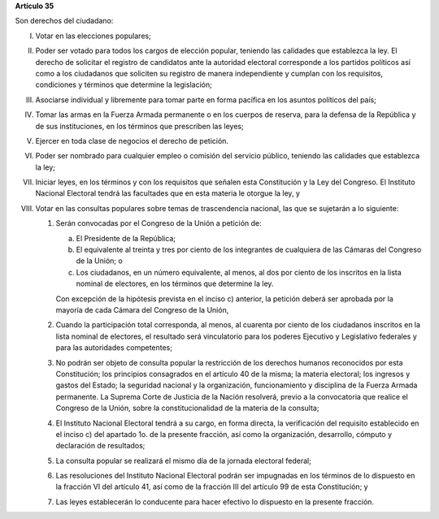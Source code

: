 **Artículo 35**

Son derechos del ciudadano:

I. Votar en las elecciones populares;

II. Poder ser votado para todos los cargos de elección popular, teniendo
    las calidades que establezca la ley. El derecho de solicitar el
    registro de candidatos ante la autoridad electoral corresponde a los
    partidos políticos así como a los ciudadanos que soliciten su
    registro de manera independiente y cumplan con los requisitos,
    condiciones y términos que determine la legislación;

III. Asociarse individual y libremente para tomar parte en forma
     pacífica en los asuntos políticos del país;

IV. Tomar las armas en la Fuerza Armada permanente o en los cuerpos de
    reserva, para la defensa de la República y de sus instituciones, en
    los términos que prescriben las leyes;

V. Ejercer en toda clase de negocios el derecho de petición.

VI. Poder ser nombrado para cualquier empleo o comisión del servicio
    público, teniendo las calidades que establezca la ley;

VII. Iniciar leyes, en los términos y con los requisitos que señalen
     esta Constitución y la Ley del Congreso. El Instituto Nacional
     Electoral tendrá las facultades que en esta materia le otorgue la
     ley, y

VIII. Votar en las consultas populares sobre temas de trascendencia
      nacional, las que se sujetarán a lo siguiente:

      1. Serán convocadas por el Congreso de la Unión a petición de:

         a. El Presidente de la República;

         b. El equivalente al treinta y tres por ciento de los
            integrantes de cualquiera de las Cámaras del Congreso de la
            Unión; o

         c. Los ciudadanos, en un número equivalente, al menos, al dos
            por ciento de los inscritos en la lista nominal de
            electores, en los términos que determine la ley.

         Con excepción de la hipótesis prevista en el inciso c)
         anterior, la petición deberá ser aprobada por la mayoría de
         cada Cámara del Congreso de la Unión,

      2. Cuando la participación total corresponda, al menos, al
         cuarenta por ciento de los ciudadanos inscritos en la lista
         nominal de electores, el resultado será vinculatorio para los
         poderes Ejecutivo y Legislativo federales y para las
         autoridades competentes;

      3. No podrán ser objeto de consulta popular la restricción de los
         derechos humanos reconocidos por esta Constitución; los
         principios consagrados en el artículo 40 de la misma; la
         materia electoral; los ingresos y gastos del Estado; la
         seguridad nacional y la organización, funcionamiento y
         disciplina de la Fuerza Armada permanente. La Suprema Corte de
         Justicia de la Nación resolverá, previo a la convocatoria que
         realice el Congreso de la Unión, sobre la constitucionalidad de
         la materia de la consulta;

      4. El Instituto Nacional Electoral tendrá a su cargo, en forma
         directa, la verificación del requisito establecido en el
         inciso c) del apartado 1o. de la presente fracción, así como la
         organización, desarrollo, cómputo y declaración de resultados;

      5. La consulta popular se realizará el mismo día de la jornada
         electoral federal;

      6. Las resoluciones del Instituto Nacional Electoral podrán ser
         impugnadas en los términos de lo dispuesto en la fracción VI
         del artículo 41, así como de la fracción III del artículo 99 de
         esta Constitución; y

      7. Las leyes establecerán lo conducente para hacer efectivo lo
         dispuesto en la presente fracción.
